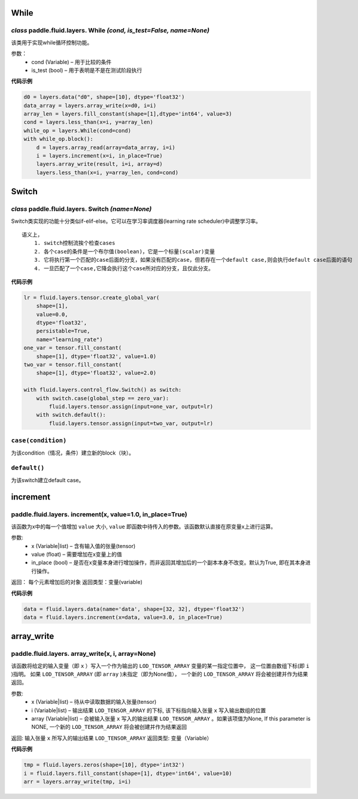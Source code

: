 
.. _cn_api_fluid_layers:

While
>>>>>>>>>>>>

*class* paddle.fluid.layers.  While *(cond, is_test=False, name=None)*
""""""""""""""""""""""""""""""""""""""""""""""""""""""""""""""""""""""""

该类用于实现while循环控制功能。


参数：  
		- cond (Variable) – 用于比较的条件
		- is_test (bool) – 用于表明是不是在测试阶段执行

 
**代码示例**

..  code-block:: python

  d0 = layers.data("d0", shape=[10], dtype='float32')
  data_array = layers.array_write(x=d0, i=i)
  array_len = layers.fill_constant(shape=[1],dtype='int64', value=3)
  cond = layers.less_than(x=i, y=array_len)
  while_op = layers.While(cond=cond)
  with while_op.block():
      d = layers.array_read(array=data_array, i=i)
      i = layers.increment(x=i, in_place=True)
      layers.array_write(result, i=i, array=d)
      layers.less_than(x=i, y=array_len, cond=cond)


Switch
>>>>>>>>>>>>>>>>>>>>
*class* paddle.fluid.layers.  Switch *(name=None)*
"""""""""""""""""""""""""""""""""""""""""""""""""""""""""""

Switch类实现的功能十分类似if-elif-else。它可以在学习率调度器(learning rate scheduler)中调整学习率。
:: 
  语义上，
      1. switch控制流挨个检查cases
      2. 各个case的条件是一个布尔值(boolean)，它是一个标量(scalar)变量
      3. 它将执行第一个匹配的case后面的分支，如果没有匹配的case，但若存在一个default case,则会执行default case后面的语句
      4. 一旦匹配了一个case,它降会执行这个case所对应的分支，且仅此分支。

**代码示例**

..  code-block:: python
    
    lr = fluid.layers.tensor.create_global_var(
        shape=[1],
        value=0.0,
        dtype='float32',
        persistable=True,
        name="learning_rate")
    one_var = tensor.fill_constant(
        shape=[1], dtype='float32', value=1.0)
    two_var = tensor.fill_constant(
        shape=[1], dtype='float32', value=2.0)

    with fluid.layers.control_flow.Switch() as switch:
        with switch.case(global_step == zero_var):
            fluid.layers.tensor.assign(input=one_var, output=lr)
        with switch.default():
            fluid.layers.tensor.assign(input=two_var, output=lr)
 
``case(condition)``
""""""""""""""""""""""""""""""""""
为该condition（情况，条件）建立新的block（块）。
  
  
``default()``
""""""""""""""""""""""""""""""""""""""
为该switch建立default case。
  
  
increment
>>>>>>>>>>>>>>>>>>>>>>>>>>>>>>>>
  
paddle.fluid.layers.  increment(x, value=1.0, in_place=True)
"""""""""""""""""""""""""""""""""""""""""""""""""""""""""""""""
   
该函数为x中的每一个值增加 ``value`` 大小, ``value`` 即函数中待传入的参数。该函数默认直接在原变量x上进行运算。
  
参数:
    - x (Variable|list) – 含有输入值的张量(tensor)
    - value (float) – 需要增加在x变量上的值
    - in_place (bool) – 是否在x变量本身进行增加操作，而非返回其增加后的一个副本本身不改变。默认为True, 即在其本身进行操作。

返回： 每个元素增加后的对象
返回类型：变量(variable)

**代码示例**

..  code-block:: python
  
    data = fluid.layers.data(name='data', shape=[32, 32], dtype='float32')
    data = fluid.layers.increment(x=data, value=3.0, in_place=True)
    
    
    
array_write
>>>>>>>>>>>>>>>>>>>>>>
paddle.fluid.layers.   array_write(x, i, array=None)
"""""""""""""""""""""""""""""""""""""""""""""""""""""""""""
该函数将给定的输入变量（即 ``x`` ）写入一个作为输出的 ``LOD_TENSOR_ARRAY`` 变量的某一指定位置中，
这一位置由数组下标(即 ``i`` )指明。 如果 ``LOD_TENSOR_ARRAY`` (即 ``array`` )未指定（即为None值）， 一个新的 ``LOD_TENSOR_ARRAY`` 将会被创建并作为结果返回。

参数:
    - x (Variable|list) – 待从中读取数据的输入张量(tensor)
    - i (Variable|list) – 输出结果 ``LOD_TENSOR_ARRAY`` 的下标, 该下标指向输入张量 ``x`` 写入输出数组的位置
    - array (Variable|list) – 会被输入张量 ``x`` 写入的输出结果 ``LOD_TENSOR_ARRAY`` 。如果该项值为None, If this parameter is NONE, 一个新的 ``LOD_TENSOR_ARRAY`` 将会被创建并作为结果返回
 
返回:	输入张量 ``x`` 所写入的输出结果 ``LOD_TENSOR_ARRAY``  
返回类型:	变量（Variable）

**代码示例**

..  code-block:: python

  tmp = fluid.layers.zeros(shape=[10], dtype='int32')
  i = fluid.layers.fill_constant(shape=[1], dtype='int64', value=10)
  arr = layers.array_write(tmp, i=i)

